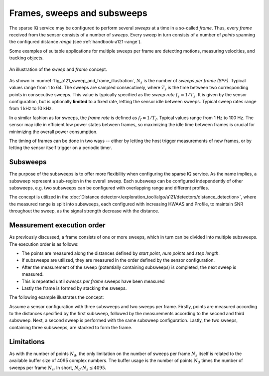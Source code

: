 .. _handbook-a121-spf:

Frames, sweeps and subsweeps
============================

The sparse IQ service may be configured to perform several *sweeps* at a time in a so-called *frame*.
Thus, every *frame* received from the sensor consists of a number of *sweeps*.
Every sweep in turn consists of a number of *points* spanning the configured distance *range* (see :ref:`handbook-a121-range`).

Some examples of suitable applications for multiple sweeps per frame are detecting motions, measuring velocities, and tracking objects.

.. _fig_a121_sweep_and_frame_illustration:
.. figure:: /_tikz/res/handbook/a121/sweep_and_frame_illustration.png
   :align: center
   :width: 60%

   An illustration of the *sweep* and *frame* concept.

As shown in :numref:`fig_a121_sweep_and_frame_illustration`,
:math:`N_s` is the number of *sweeps per frame (SPF)*.
Typical values range from 1 to 64.
The sweeps are sampled consecutively, where :math:`T_s` is the time between two corresponding points in consecutive sweeps.
This value is typically specified as the *sweep rate* :math:`f_s=1/T_s`.
It is given by the sensor configuration, but is optionally **limited** to a fixed rate, letting the sensor idle between sweeps.
Typical sweep rates range from 1 kHz to 10 kHz.

In a similar fashion as for sweeps, the *frame rate* is defined as :math:`f_f=1/T_f`.
Typical values range from 1 Hz to 100 Hz.
The sensor may idle in efficient low power states between frames,
so maximizing the idle time between frames is crucial for minimizing the overall power consumption.

.. math::
    :label:

    T_f \geq N_s \cdot T_s
    \Leftrightarrow
    f_f \leq f_s / N_s

The timing of frames can be done in two ways --
either by letting the host trigger measurements of new frames,
or by letting the sensor itself trigger on a periodic timer.

..
    TODO: See :ref:`sec:timing` for a detailed description of the timing in a frame.

Subsweeps
---------
The purpose of the subsweeps is to offer more flexibility when configuring the sparse IQ service.
As the name implies, a subsweep represent a sub-region in the overall sweep.
Each subsweep can be configured independently of other subsweeps, e.g. two subsweeps can be configured with overlapping range and different profiles.

The concept is utilized in the :doc:`Distance detector</exploration_tool/algo/a121/detectors/distance_detection>`, where the measured range is split into subsweeps, each configured with increasing HWAAS and Profile, to maintain SNR throughout the sweep, as the signal strength decrease with the distance.

Measurement execution order
---------------------------
As previously discussed, a frame consists of one or more sweeps, which in turn can be divided into multiple subsweeps.
The execution order is as follows:

- The points are measured along the distances defined by *start point*, *num points* and *step length*.
- If subsweeps are utilized, they are measured in the order defined by the sensor configuration.
- After the measurement of the sweep (potentially containing subsweeps) is completed, the next sweep is measured.
- This is repeated until *sweeps per frame* sweeps have been measured
- Lastly the frame is formed by stacking the sweeps.

The following example illustrates the concept:

Assume a sensor configuration with three subsweeps and two sweeps per frame.
Firstly, points are measured according to the distances specified by the first subsweep, followed by the measurements according to the second and third subsweep.
Next, a second sweep is performed with the same subsweep configuration.
Lastly, the two sweeps, containing three subsweeps, are stacked to form the frame.

Limitations
-----------

As with the number of points :math:`N_d`, the only limitation on the number of sweeps per frame :math:`N_s` itself is related to the available buffer size of 4095 complex numbers.
The buffer usage is the number of points :math:`N_d` times the number of sweeps per frame :math:`N_s`.
In short, :math:`N_d \cdot N_s \leq 4095`.
